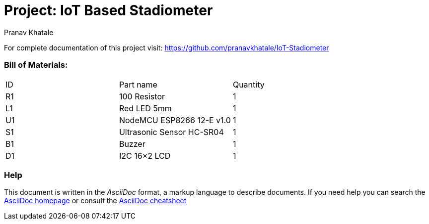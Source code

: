 :Author:   Pranav Khatale
:Date:     01/05/2022
:Revision: Version 1.0
:License:  Public Domain

= Project: IoT Based Stadiometer

For complete documentation of this project visit: https://github.com/pranavkhatale/IoT-Stadiometer



=== Bill of Materials:

|===
| ID | Part name                   | Quantity
| R1 | 100 Resistor                | 1       
| L1 | Red LED 5mm                 | 1        
| U1 | NodeMCU ESP8266 12-E v1.0   | 1  
| S1 | Ultrasonic Sensor HC-SR04   | 1
| B1 | Buzzer                      | 1
| D1 | I2C 16×2 LCD                | 1
|===


=== Help
This document is written in the _AsciiDoc_ format, a markup language to describe documents. 
If you need help you can search the http://www.methods.co.nz/asciidoc[AsciiDoc homepage]
or consult the http://powerman.name/doc/asciidoc[AsciiDoc cheatsheet]
